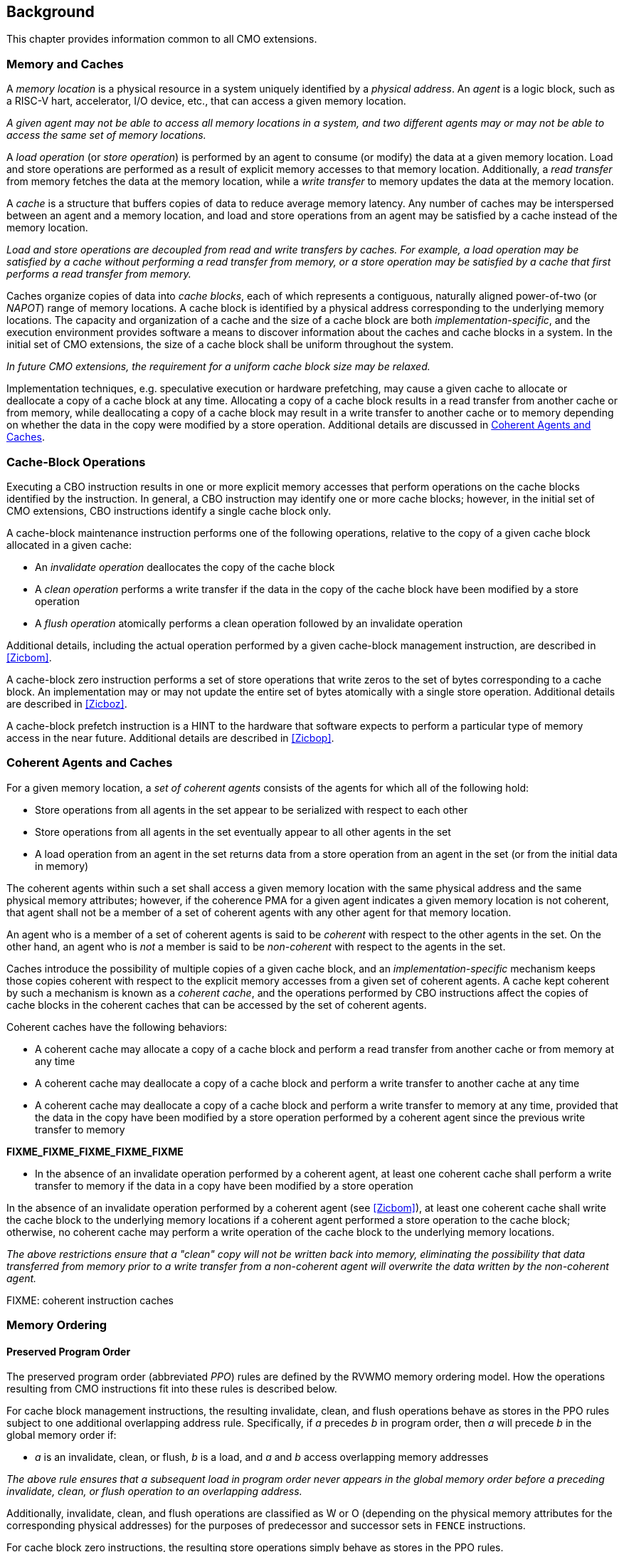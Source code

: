 [#background,reftext="Background"]
== Background

This chapter provides information common to all CMO extensions.

=== Memory and Caches

A _memory location_ is a physical resource in a system uniquely identified by a
_physical address_. An _agent_ is a logic block, such as a RISC-V hart,
accelerator, I/O device, etc., that can access a given memory location.

****

_A given agent may not be able to access all memory locations in a system, and
two different agents may or may not be able to access the same set of memory
locations._

****

A _load operation_ (or _store operation_) is performed by an agent to consume
(or modify) the data at a given memory location. Load and store operations are
performed as a result of explicit memory accesses to that memory location.
Additionally, a _read transfer_ from memory fetches the data at the memory
location, while a _write transfer_ to memory updates the data at the memory
location.

A _cache_ is a structure that buffers copies of data to reduce average memory
latency. Any number of caches may be interspersed between an agent and a memory
location, and load and store operations from an agent may be satisfied by a
cache instead of the memory location.

****

_Load and store operations are decoupled from read and write transfers by
caches. For example, a load operation may be satisfied by a cache without
performing a read transfer from memory, or a store operation may be satisfied by
a cache that first performs a read transfer from memory._

****

Caches organize copies of data into _cache blocks_, each of which represents a
contiguous, naturally aligned power-of-two (or _NAPOT_) range of memory
locations. A cache block is identified by a physical address corresponding to
the underlying memory locations. The capacity and organization of a cache and
the size of a cache block are both _implementation-specific_, and the execution
environment provides software a means to discover information about the caches
and cache blocks in a system. In the initial set of CMO extensions, the size of
a cache block shall be uniform throughout the system.

****

_In future CMO extensions, the requirement for a uniform cache block size may be
relaxed._

****

Implementation techniques, e.g. speculative execution or hardware prefetching,
may cause a given cache to allocate or deallocate a copy of a cache block at any
time. Allocating a copy of a cache block results in a read transfer from another
cache or from memory, while deallocating a copy of a cache block may result in a
write transfer to another cache or to memory depending on whether the data in
the copy were modified by a store operation. Additional details are discussed in
<<Coherent Agents and Caches>>.

=== Cache-Block Operations

Executing a CBO instruction results in one or more explicit memory accesses that
perform operations on the cache blocks identified by the instruction. In
general, a CBO instruction may identify one or more cache blocks; however, in
the initial set of CMO extensions, CBO instructions identify a single cache
block only.

A cache-block maintenance instruction performs one of the following operations,
relative to the copy of a given cache block allocated in a given cache:

* An _invalidate operation_ deallocates the copy of the cache block

* A _clean operation_ performs a write transfer if the data in the copy of the
  cache block have been modified by a store operation

* A _flush operation_ atomically performs a clean operation followed by an
  invalidate operation

Additional details, including the actual operation performed by a given
cache-block management instruction, are described in <<#Zicbom>>.

A cache-block zero instruction performs a set of store operations that write
zeros to the set of bytes corresponding to a cache block. An implementation may
or may not update the entire set of bytes atomically with a single store
operation. Additional details are described in <<#Zicboz>>.

A cache-block prefetch instruction is a HINT to the hardware that software
expects to perform a particular type of memory access in the near future.
Additional details are described in <<#Zicbop>>.

=== Coherent Agents and Caches

For a given memory location, a _set of coherent agents_ consists of the agents
for which all of the following hold:

* Store operations from all agents in the set appear to be serialized with
  respect to each other
* Store operations from all agents in the set eventually appear to all other
  agents in the set
* A load operation from an agent in the set returns data from a store operation
  from an agent in the set (or from the initial data in memory)

The coherent agents within such a set shall access a given memory location with
the same physical address and the same physical memory attributes; however, if
the coherence PMA for a given agent indicates a given memory location is not
coherent, that agent shall not be a member of a set of coherent agents with any
other agent for that memory location.

An agent who is a member of a set of coherent agents is said to be _coherent_
with respect to the other agents in the set. On the other hand, an agent who is
_not_ a member is said to be _non-coherent_ with respect to the agents in the
set.

Caches introduce the possibility of multiple copies of a given cache block, and
an _implementation-specific_ mechanism keeps those copies coherent with respect
to the explicit memory accesses from a given set of coherent agents. A cache
kept coherent by such a mechanism is known as a _coherent cache_, and the
operations performed by CBO instructions affect the copies of cache blocks in
the coherent caches that can be accessed by the set of coherent agents.

Coherent caches have the following behaviors:

* A coherent cache may allocate a copy of a cache block and perform a read
  transfer from another cache or from memory at any time

* A coherent cache may deallocate a copy of a cache block and perform a write
  transfer to another cache at any time

* A coherent cache may deallocate a copy of a cache block and perform a write
  transfer to memory at any time, provided that the data in the copy have been
  modified by a store operation performed by a coherent agent since the previous
  write transfer to memory

*FIXME_FIXME_FIXME_FIXME_FIXME*
  


* In the absence of an invalidate operation performed by a coherent agent, at
  least one coherent cache shall perform a write transfer to memory if the data
  in a copy have been modified by a store operation 


In the absence of an invalidate operation
performed by a coherent agent (see <<#Zicbom>>), at least one coherent cache
shall write the cache block to the underlying memory locations if a coherent
agent performed a store operation to the cache block; otherwise, no coherent
cache may perform a write operation of the cache block to the underlying memory
locations.

****

_The above restrictions ensure that a "clean" copy will not be written back into
memory, eliminating the possibility that data transferred from memory prior to
a write transfer from a non-coherent agent will overwrite the data written by the non-coherent
agent._

****

FIXME: coherent instruction caches

=== Memory Ordering

==== Preserved Program Order

The preserved program order (abbreviated _PPO_) rules are defined by the RVWMO
memory ordering model. How the operations resulting from CMO instructions fit
into these rules is described below.

For cache block management instructions, the resulting invalidate, clean, and
flush operations behave as stores in the PPO rules subject to one additional
overlapping address rule. Specifically, if _a_ precedes _b_ in program order,
then _a_ will precede _b_ in the global memory order if:

* _a_ is an invalidate, clean, or flush, _b_ is a load, and _a_ and _b_ access
  overlapping memory addresses

****

_The above rule ensures that a subsequent load in program order never appears
in the global memory order before a preceding invalidate, clean, or flush
operation to an overlapping address._

****

Additionally, invalidate, clean, and flush operations are classified as W or O
(depending on the physical memory attributes for the corresponding physical
addresses) for the purposes of predecessor and successor sets in `FENCE`
instructions.

For cache block zero instructions, the resulting store operations simply 
behave as stores in the PPO rules.

Finally, for cache block prefetch instructions, the resulting operations are
_not_ ordered by the PPO rules.

==== Load Values

An invalidate operation may change the set of values that can be returned by a
load. In particular, an additional condition is added to the Load Value Axiom:

* If an invalidate operation _i_ precedes a load _r_ and operates on a byte _x_
  returned by _r_, and no store to _x_ appears between _i_ and _r_ in program
  order or in the global memory order, then _r_ returns any of the following
  values for _x_:

. If no clean or flush operations on _x_ precede _i_ in the global memory order,
  either the initial value of _x_ or the value of any store to _x_ that precedes
  _i_

. If no store to _x_ precedes a clean or flush operation on _x_ in the global
  memory order and if the clean or flush operation on _x_ precedes _i_ in the
  global memory order, either the initial value of _x_ or the value of any store
  to _x_ that precedes _i_

. If a store to _x_ precedes a clean or flush operation on _x_ in the global
  memory order and if the clean or flush operation on _x_ precedes _i_ in the
  global memory order, either the value of the latest store to _x_ that precedes
  the latest clean or flush operation on _x_ or the value of any store to _x_
  that both precedes _i_ and succeeds the latest clean or flush operation on _x_
  that precedes _i_ 

. The value of any store to _x_ by a non-coherent agent regardless of the above
  conditions

****

_The first three bullets describe the possible load values at different points
in the global memory order relative to clean or flush operations. The final
bullet implies that the load value may be produced by a non-coherent agent at
any time._

****

=== Instruction Execution and Traps

Similar to load and store instructions, CMO instructions are memory access
instructions that compute an effective address. The effective address is
ultimately translated into a physical address based on the privilege mode and
enabled translation mechanisms.

Execution of certain CMO instructions may result in traps due to CSR state,
described in the <<#csr_state>> section, or due to the various address
translation and protection mechanisms. The trapping behavior of CMO instructions
is described in the following sections.

==== Illegal Instruction and Virtual Instruction Exceptions

Cache block management instructions and cache block zero instructions may take
an illegal instruction exception depending on the _current privilege mode_ and
the state of the CMO control registers described in the <<#csr_state>> section.
The current privilege mode refers to the privilege mode of the hart at the time
the instruction is executed.

Cache block prefetch instructions do _not_ take illegal instruction exceptions.

Additionally, CMO instructions do _not_ take virtual instruction exceptions.

==== Page Fault and Guest-Page Fault Exceptions

During address translation, CMO instructions may take a page fault depending on
the type of instruction, the _effective privilege mode_ (as determined by the
`MPRV`, `MPV`, and `MPP` bits in `mstatus`) of the resulting access, and the
permissions granted by the page table entry (PTE). If two-stage address
translation is enabled, CMO instructions may also take a guest-page fault.

A cache block management instruction requires read (`R=1`), write (`W=1`), or
execute (`X=1`) permission (given a legal PTE encoding for the `XWR` bits, as
specified by the privileged architecture) and, if applicable, user access
(`U=1`) in the effective privilege mode; otherwise, the instruction takes a
store page fault exception.

A cache block zero instruction requires write (`W=1`) permission (given a legal
PTE encoding for the `XWR` bits, as specified by the privileged architecture)
and, if applicable, user access (`U=1`) in the effective privilege mode;
otherwise, the instruction takes a store page fault exception.

If G-stage address translation is enabled, the above instructions take a 
store guest-page fault if the G-stage PTE does _not_ permit the access.

A cache block prefetch instruction requires read (`R=1`), write (`W=1`), or
execute (`X=1`) permission (given a legal PTE encoding for the `XWR` bits, as
specified by the privileged architecture) and, if applicable, user access
(`U=1`) in the effective privilege mode. In addition, an implementation may
require any of the following to perform a memory access:

* `PREFETCH.R` may require read (`R=1`) permission
* `PREFETCH.W` may require write (`W=1`) permission
* `PREFETCH.I` may require execute (`X=1`) permission

If the required permission is _not_ granted, however, the instruction does _not_
take a page fault or guest-page fault exception and retires without performing a
memory access.

===== Effect of other `xstatus` bits

The `mstatus.MXR` bit (also `sstatus.MXR`) and the `vsstatus.MXR` bit do _not_
affect the execution of CMO instructions.

The `mstatus.SUM` bit (also `sstatus.SUM`) and the `vsstatus.SUM` bit do _not_
affect the execution of CMO instructions beyond modifying permissions for
S/HS-mode and VS-mode accesses as specified by the privileged architecture.

==== Access Fault Exception

A CMO instruction may take an access fault exception, as detailed in the
privileged architecture specification, that interrupts the address translation
process. Assuming the address translation process completes with a valid
translation, a CMO instruction may also take an access fault exception depending
on the type of instruction, the effective privilege mode of the resulting
access, and the permissions granted by the physical memory protection (PMP) unit
and the physical memory attributes (PMAs).

****

_For now, we assume two things about PMAs:_

. _PMAs are the same for all physical addresses in a cache block_
. _Memory that can be cached cannot be write-only_

****

Read (`R`), write (`W`), and execute (`X`) permissions are granted by the PMP
and the PMAs. Although the PMP may grant different permissions to different
physical addresses in a cache block, the PMAs for a cache block shall be the
same for _all_ physical addresses in the cache block and read permission shall
be granted if write permission has been granted. If these PMA constraints are
_not_ met, the behavior of a CMO instruction is UNSPECIFIED.

For the purposes of access fault determination, the following terms are defined
for a given physical address:

* _joint read permission_ is granted when both the PMP and PMAs allow read
  access to the physical address
* _joint write permission_ is granted when both the PMP and PMAs allow write
  access to the physical address
* _joint execute permission_ is granted when both the PMP and PMAs allow execute
  access to the physical address

A cache block management instruction requires joint read, joint write, or joint
execute permission (given legal PMA and PMP encodings for the `XWR` bits, as
specified by the privileged architecture) for each physical address in a cache
block; otherwise, the instruction takes a store access fault exception.

A cache block zero instruction requires joint write permission (given legal PMA
and PMP encodings for the `XWR` bits, as specified by the privileged
architecture) for each physical address in a cache block; otherwise, the
instruction takes a store access fault exception.

A cache block prefetch instruction requires joint read, joint write, or joint
execute permission (given legal PMA and PMP encodings for the `XWR` bits, as
specified by the privileged architecture) for each physical address in a cache
block. In addition, an implementation may require any of the following to
perform a memory access:

* `PREFETCH.R` may require joint read permission
* `PREFETCH.W` may require joint write permission
* `PREFETCH.I` may require joint execute permission

If the required permission is _not_ granted, however, the instruction does _not_
take an access fault exception and retires without performing a memory access.

==== Address Misaligned Exception

CMO instructions do _not_ generate address misaligned exceptions.

==== Breakpoint Exception and Debug Mode Entry

Unless otherwise defined by the debug architecture specification, the behavior
of trigger modules with respect to CMO instructions is UNSPECIFIED.

****

_For the Zicbom, Zicboz, and Zicbop extensions, this specification recommends
the following common trigger module behaviors:_

* Type 6 address match triggers, i.e. `tdata1.type=6` and `mcontrol6.select=0`,
  should be supported

* Type 2 address/data match triggers, i.e. `tdata1.type=2`, should be
  unsupported
    
* The size of a memory access equals the size of the cache block accessed, and
  the compare values follow from the addresses of the NAPOT memory region
  corresponding to the cache block containing the effective address
  
* Unless an encoding for a cache block is added to the `mcontrol6.size` field,
  an address trigger should only match a memory access from a CBO instruction if
  `mcontrol6.size=0`
    
_If the Zicbom extension is implemented, this specification recommends the
following additional trigger module behaviors:_

* Implementing address match triggers should be optional

* Type 6 data match triggers, i.e. `tdata1.type=6` and `mcontrol6.select=1`,
  should be unsupported

* Memory accesses are considered to be stores, i.e. an address trigger matches
  only if `mcontrol6.store=1`

_If the Zicboz extension is implemented, this specification recommends the
following additional trigger module behaviors:_

* Implementing address match triggers should be mandatory

* Type 6 data match triggers, i.e. `tdata1.type=6` and `mcontrol6.select=1`,
  should be supported, and implementing these triggers should be optional

* Memory accesses are considered to be stores, i.e. an address trigger matches
  only if `mcontrol6.store=1`

_If the Zicbop extension is implemented, this specification recommends the
following additional trigger module behaviors:_

* Implementing address match triggers should be optional

* Type 6 data match triggers, i.e. `tdata1.type=6` and `mcontrol6.select=1`,
  should be unsupported

* Memory accesses may be considered to be loads or stores depending on the
  implementation, i.e. whether an address trigger matches on these instructions
  when `mcontrol6.load=1` or `mcontrol6.store=1` is _implementation-defined_

_This specification also recommends that the behavior of trigger modules with
respect to the Zicboz extension should be defined in version 1.0 of the debug
architecture specification. The behavior of trigger modules with respect to the
Zicbom and Zicbop extensions is expected to be defined in future extensions._

****

==== Hypervisor Extension

For the purposes of writing the `mtinst` or `htinst` register on a trap, the
following standard transformation is defined for the instructions in the Zicbom
and Zicboz extensions:

[wavedrom, , svg]
....
{reg:[
	{ bits: 7,  name: 'opcode'},
	{ bits: 5,  name: 0x0 },
	{ bits: 3,  name: 'funct3'},
	{ bits: 5,  name: 0x0},
	{ bits: 12, name: 'operation'},
]}
....

The `operation` field corresponds to the 12 most significant bits of the
trapping instruction.

****

_As described in the hypervisor extension, a zero may be written into `mtinst`
or `htinst` instead of the standard transformation defined above._

****

=== Effects on Constrained LR/SC Loops

Executing any cache block management instruction (`CBO.INVAL`, `CBO.CLEAN`, or
`CBO.FLUSH`) or a cache block zero instruction (`CBO.ZERO`) may cause a
reservation on another hart to be lost. As a result, executing one of these
instructions constitutes an additional event (similar to executing an
unconditional store or an AMO instruction) that satisfies the eventuality
guarantee of constrained LR/SC loops defined in the A extension.

****

_Executing any cache block prefetch instruction (`PREFETCH.I`, `PREFETCH.R`, or
`PREFETCH.W`) does not impact the eventuality guarantee of constrained LR/SC
loops defined in the A extension; however, these instructions may cause the
periodic cancellation of a reservation on another hart._

****

=== Software Discovery

The initial set of CMO extensions requires the following information to be
discovered by software:

* The cache block size for management and prefetch instructions
* The cache block size for zero instructions
* CBIE support at each privilege level

=== Open Issues

* Behavior of Zicbom instructions in context of non-cacheable attributes
** Relevant primarily when changing attributes dynamically

* Define misaligned exception for CBO.ZERO to emulate operations in certain
  cases, e.g. for certain PMA combinations?
** Or define what has to work at a platform level?

The above items primarily correspond to future work.
